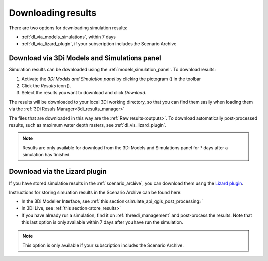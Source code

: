 .. _mi_download_res:

Downloading results
====================

There are two options for downloading simulation results:

- :ref:`dl_via_models_simulations`, within 7 days

- :ref:`dl_via_lizard_plugin`, if your subscription includes the Scenario Archive

.. _dl_via_models_simulations:

Download via 3Di Models and Simulations panel
---------------------------------------------

Simulation results can be downloaded using the :ref:`models_simulation_panel`. To download results:

#) Activate the *3Di Models and Simulation panel* by clicking the pictogram (|modelsSimulations|) in the toolbar.
#) Click the *Results* icon (|download_results|).
#) Select the results you want to download and click *Download*.

The results will be downloaded to your local 3Di working directory, so that you can find them easily when loading them via the :ref:`3Di Resuls Manager<3di_results_manager>`

The files that are downloaded in this way are the :ref:`Raw results<outputs>`. To download automatically post-processed results, such as maximum water depth rasters, see :ref:`dl_via_lizard_plugin`.

.. note::
    Results are only available for download from the 3Di Models and Simulations panel for 7 days after a simulation has finished.

.. |modelsSimulations| image:: /image/pictogram_modelsandsimulations.png
    :scale: 90%

.. |download_results| image:: /image/pictogram_download_results.png
    :scale: 60%

.. _dl_via_lizard_plugin:

Download via the Lizard plugin
------------------------------

If you have stored simulation results in the :ref:`scenario_archive`, you can download them using the `Lizard plugin <https://docs.lizard.net/b_lizardplugin.html>`_.

Instructions for storing simulation results in the Scenario Archive can be found here:

- In the 3Di Modeller Interface, see :ref:`this section<simulate_api_qgis_post_processing>`
- In 3Di Live, see :ref:`this section<store_results>`
- If you have already run a simulation, find it on :ref:`threedi_management` and post-process the results. Note that this last option is only available within 7 days after you have run the simulation.

.. note::
    This option is only available if your subscription includes the Scenario Archive.
